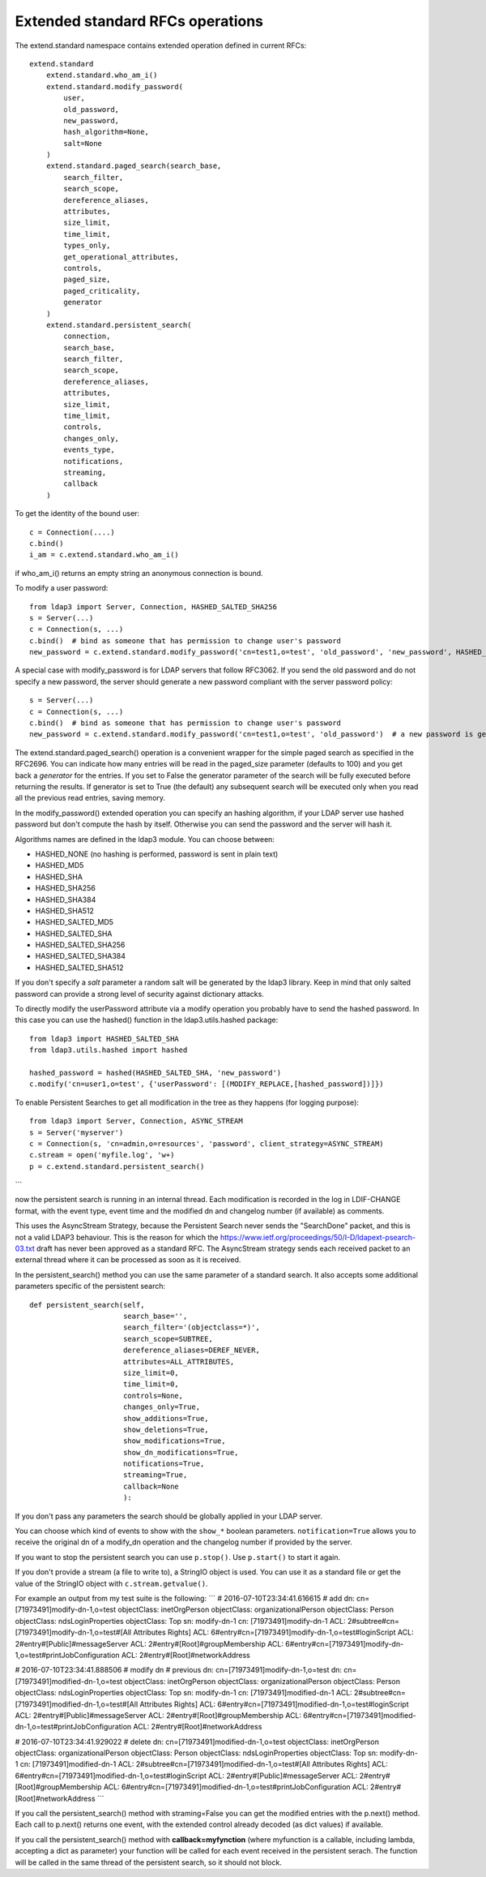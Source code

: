 #################################
Extended standard RFCs operations
#################################

The extend.standard namespace contains extended operation defined in current RFCs::

    extend.standard
        extend.standard.who_am_i()
        extend.standard.modify_password(
            user,
            old_password,
            new_password,
            hash_algorithm=None,
            salt=None
        )
        extend.standard.paged_search(search_base,
            search_filter,
            search_scope,
            dereference_aliases,
            attributes,
            size_limit,
            time_limit,
            types_only,
            get_operational_attributes,
            controls,
            paged_size,
            paged_criticality,
            generator
        )
        extend.standard.persistent_search(
            connection,
            search_base,
            search_filter,
            search_scope,
            dereference_aliases,
            attributes,
            size_limit,
            time_limit,
            controls,
            changes_only,
            events_type,
            notifications,
            streaming,
            callback
        )
To get the identity of the bound user::

    c = Connection(....)
    c.bind()
    i_am = c.extend.standard.who_am_i()

if who_am_i() returns an empty string an anonymous connection is bound.


To modify a user password::

    from ldap3 import Server, Connection, HASHED_SALTED_SHA256
    s = Server(...)
    c = Connection(s, ...)
    c.bind()  # bind as someone that has permission to change user's password
    new_password = c.extend.standard.modify_password('cn=test1,o=test', 'old_password', 'new_password', HASHED_SALTED_SHA256)  # a new password is set, hashed with sha256 and a random salt


A special case with modify_password is for LDAP servers that follow RFC3062. If you send the old password and do not specify
a new password, the server should generate a new password compliant with the server password policy::

    s = Server(...)
    c = Connection(s, ...)
    c.bind()  # bind as someone that has permission to change user's password
    new_password = c.extend.standard.modify_password('cn=test1,o=test', 'old_password')  # a new password is generated by the server if compliant with RFC3062


The extend.standard.paged_search() operation is a convenient wrapper for the simple paged search as specified in the
RFC2696. You can indicate how many entries will be read in the paged_size parameter (defaults to 100) and you get back
a *generator* for the entries.
If you set to False the generator parameter of the search will be fully executed before returning the results.
If generator is set to True (the default) any subsequent search will be executed only when you read all the previous
read entries, saving memory.

In the modify_password() extended operation you can specify an hashing algorithm, if your LDAP server use hashed password but don't compute the hash by itself. Otherwise you can send the password and the server will hash it.

Algorithms names are defined in the ldap3 module. You can choose between:

* HASHED_NONE (no hashing is performed, password is sent in plain text)
* HASHED_MD5
* HASHED_SHA
* HASHED_SHA256
* HASHED_SHA384
* HASHED_SHA512
* HASHED_SALTED_MD5
* HASHED_SALTED_SHA
* HASHED_SALTED_SHA256
* HASHED_SALTED_SHA384
* HASHED_SALTED_SHA512

If you don't specify a *salt* parameter a random salt will be generated by the ldap3 library. Keep in mind that only
salted password can provide a strong level of security against dictionary attacks.

To directly modify the userPassword attribute via a modify operation you probably have to send the hashed password.
In this case you can use the hashed() function in the ldap3.utils.hashed package::

     from ldap3 import HASHED_SALTED_SHA
     from ldap3.utils.hashed import hashed

     hashed_password = hashed(HASHED_SALTED_SHA, 'new_password')
     c.modify('cn=user1,o=test', {'userPassword': [(MODIFY_REPLACE,[hashed_password])]})

To enable Persistent Searches to get all modification in the tree as they happens (for logging purpose)::

    from ldap3 import Server, Connection, ASYNC_STREAM
    s = Server('myserver')
    c = Connection(s, 'cn=admin,o=resources', 'password', client_strategy=ASYNC_STREAM)
    c.stream = open('myfile.log', 'w+)
    p = c.extend.standard.persistent_search()
```

now the persistent search is running in an internal thread. Each modification is recorded in the log in LDIF-CHANGE format, with the event type, event time and the modified dn and changelog number (if available) as comments.

This uses the AsyncStream Strategy, because the Persistent Search never sends the "SearchDone" packet, and this is not a valid LDAP3 behaviour.
This is the reason for which the https://www.ietf.org/proceedings/50/I-D/ldapext-psearch-03.txt draft has never been approved as a standard RFC.
The AsyncStream strategy sends each received packet to an external thread where it can be processed as soon as it is received.

In the persistent_search() method you can use the same parameter of a standard search. It also accepts some additional parameters specific of the persistent search::

    def persistent_search(self,
                          search_base='',
                          search_filter='(objectclass=*)',
                          search_scope=SUBTREE,
                          dereference_aliases=DEREF_NEVER,
                          attributes=ALL_ATTRIBUTES,
                          size_limit=0,
                          time_limit=0,
                          controls=None,
                          changes_only=True,
                          show_additions=True,
                          show_deletions=True,
                          show_modifications=True,
                          show_dn_modifications=True,
                          notifications=True,
                          streaming=True,
                          callback=None
                          ):

If you don't pass any parameters the search should be globally applied in your LDAP server.

You can choose which kind of events to show with the ``show_*`` boolean parameters. ``notification=True`` allows you to receive the original dn of a modify_dn operation and the changelog number if provided by the server.

If you want to stop the persistent search you can use ``p.stop()``. Use ``p.start()`` to start it again.

If you don't provide a stream (a file to write to), a StringIO object is used. You can use it as a standard file or get the value of the StringIO object with ``c.stream.getvalue()``.

For example an output from my test suite is the following:
```
# 2016-07-10T23:34:41.616615
# add
dn: cn=[71973491]modify-dn-1,o=test
objectClass: inetOrgPerson
objectClass: organizationalPerson
objectClass: Person
objectClass: ndsLoginProperties
objectClass: Top
sn: modify-dn-1
cn: [71973491]modify-dn-1
ACL: 2#subtree#cn=[71973491]modify-dn-1,o=test#[All Attributes Rights]
ACL: 6#entry#cn=[71973491]modify-dn-1,o=test#loginScript
ACL: 2#entry#[Public]#messageServer
ACL: 2#entry#[Root]#groupMembership
ACL: 6#entry#cn=[71973491]modify-dn-1,o=test#printJobConfiguration
ACL: 2#entry#[Root]#networkAddress

# 2016-07-10T23:34:41.888506
# modify dn
# previous dn: cn=[71973491]modify-dn-1,o=test
dn: cn=[71973491]modified-dn-1,o=test
objectClass: inetOrgPerson
objectClass: organizationalPerson
objectClass: Person
objectClass: ndsLoginProperties
objectClass: Top
sn: modify-dn-1
cn: [71973491]modified-dn-1
ACL: 2#subtree#cn=[71973491]modified-dn-1,o=test#[All Attributes Rights]
ACL: 6#entry#cn=[71973491]modified-dn-1,o=test#loginScript
ACL: 2#entry#[Public]#messageServer
ACL: 2#entry#[Root]#groupMembership
ACL: 6#entry#cn=[71973491]modified-dn-1,o=test#printJobConfiguration
ACL: 2#entry#[Root]#networkAddress

# 2016-07-10T23:34:41.929022
# delete
dn: cn=[71973491]modified-dn-1,o=test
objectClass: inetOrgPerson
objectClass: organizationalPerson
objectClass: Person
objectClass: ndsLoginProperties
objectClass: Top
sn: modify-dn-1
cn: [71973491]modified-dn-1
ACL: 2#subtree#cn=[71973491]modified-dn-1,o=test#[All Attributes Rights]
ACL: 6#entry#cn=[71973491]modified-dn-1,o=test#loginScript
ACL: 2#entry#[Public]#messageServer
ACL: 2#entry#[Root]#groupMembership
ACL: 6#entry#cn=[71973491]modified-dn-1,o=test#printJobConfiguration
ACL: 2#entry#[Root]#networkAddress
```

If you call the persistent_search() method with straming=False you can get the modified entries with the p.next() method.
Each call to p.next() returns one event, with the extended control already decoded (as dict values) if available.

If you call the persistent_search() method with **callback=myfynction** (where myfunction is a callable, including lambda,
accepting a dict as parameter) your function will be called for each event received in the persistent serach.
The function will be called in the same thread of the persistent search, so it should not block.

